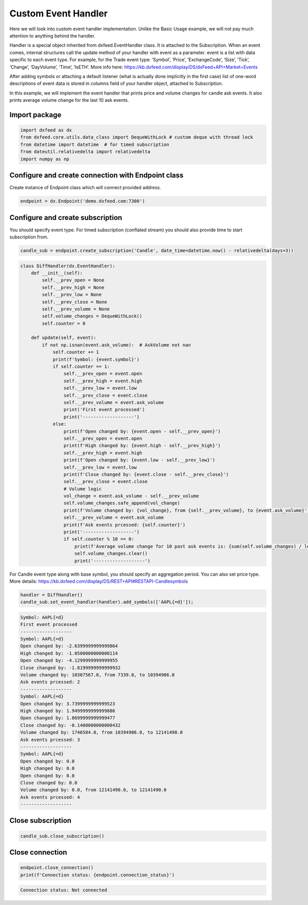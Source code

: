 .. _custom_handler:

Custom Event Handler
====================
Here we will look into custom event handler implementation. Unlike the
Basic Usage example, we will not pay much attention to anything behind
the handler.

Handler is a special object inherited from dxfeed.EventHandler class. It
is attached to the Subscription. When an event comes, internal
structures call the update method of your handler with event as a
parameter. event is a list with data specific to each event type. For
example, for the Trade event type: ‘Symbol’, ‘Price’, ‘ExchangeCode’,
‘Size’, ‘Tick’, ‘Change’, ‘DayVolume’, ‘Time’, ‘IsETH’. More info here:
https://kb.dxfeed.com/display/DS/dxFeed+API+Market+Events

After adding symbols or attaching a default listener (what is actually
done implicitly in the first case) list of one-word descriptions of
event data is stored in columns field of your handler object, attached
to Subscription.

In this example, we will implement the event handler that prints price
and volume changes for candle ask events. It also prints average volume
change for the last 10 ask events.

Import package
~~~~~~~~~~~~~~

.. code:: python3

    import dxfeed as dx
    from dxfeed.core.utils.data_class import DequeWithLock # custom deque with thread lock
    from datetime import datetime  # for timed subscription
    from dateutil.relativedelta import relativedelta
    import numpy as np

Configure and create connection with Endpoint class
~~~~~~~~~~~~~~~~~~~~~~~~~~~~~~~~~~~~~~~~~~~~~~~~~~~

Create instance of Endpoint class which will connect provided address.

.. code:: python3

    endpoint = dx.Endpoint('demo.dxfeed.com:7300')

Configure and create subscription
~~~~~~~~~~~~~~~~~~~~~~~~~~~~~~~~~

You should specify event type. For timed subscription (conflated stream)
you should also provide time to start subscription from.

.. code:: python3

    candle_sub = endpoint.create_subscription('Candle', date_time=datetime.now() - relativedelta(days=3))

.. code:: ipython3

    class DiffHandler(dx.EventHandler):
        def __init__(self):
            self.__prev_open = None
            self.__prev_high = None
            self.__prev_low = None
            self.__prev_close = None
            self.__prev_volume = None
            self.volume_changes = DequeWithLock()
            self.counter = 0

        def update(self, event):
            if not np.isnan(event.ask_volume):  # AskVolume not nan
                self.counter += 1
                print(f'Symbol: {event.symbol}')
                if self.counter == 1:
                    self.__prev_open = event.open
                    self.__prev_high = event.high
                    self.__prev_low = event.low
                    self.__prev_close = event.close
                    self.__prev_volume = event.ask_volume
                    print('First event processed')
                    print('-------------------')
                else:
                    print(f'Open changed by: {event.open - self.__prev_open}')
                    self.__prev_open = event.open
                    print(f'High changed by: {event.high - self.__prev_high}')
                    self.__prev_high = event.high
                    print(f'Open changed by: {event.low - self.__prev_low}')
                    self.__prev_low = event.low
                    print(f'Close changed by: {event.close - self.__prev_close}')
                    self.__prev_close = event.close
                    # Volume logic
                    vol_change = event.ask_volume - self.__prev_volume
                    self.volume_changes.safe_append(vol_change)
                    print(f'Volume changed by: {vol_change}, from {self.__prev_volume}, to {event.ask_volume}')
                    self.__prev_volume = event.ask_volume
                    print(f'Ask events prcessed: {self.counter}')
                    print('-------------------')
                    if self.counter % 10 == 0:
                        print(f'Average volume change for 10 past ask events is: {sum(self.volume_changes) / len(self.volume_changes)}')
                        self.volume_changes.clear()
                        print('-------------------')

For Candle event type along with base symbol, you should specify an
aggregation period. You can also set price type. More details:
https://kb.dxfeed.com/display/DS/REST+API#RESTAPI-Candlesymbols

.. code:: python3

    handler = DiffHandler()
    candle_sub.set_event_handler(handler).add_symbols(['AAPL{=d}']);


.. code:: text

    Symbol: AAPL{=d}
    First event processed
    -------------------
    Symbol: AAPL{=d}
    Open changed by: -2.6399999999999864
    High changed by: -1.0500000000000114
    Open changed by: -4.1299999999999955
    Close changed by: -1.8199999999999932
    Volume changed by: 10387567.0, from 7339.0, to 10394906.0
    Ask events prcessed: 2
    -------------------
    Symbol: AAPL{=d}
    Open changed by: 3.7399999999999523
    High changed by: 1.9499999999999886
    Open changed by: 1.8699999999999477
    Close changed by: -0.1400000000000432
    Volume changed by: 1746584.0, from 10394906.0, to 12141490.0
    Ask events prcessed: 3
    -------------------
    Symbol: AAPL{=d}
    Open changed by: 0.0
    High changed by: 0.0
    Open changed by: 0.0
    Close changed by: 0.0
    Volume changed by: 0.0, from 12141490.0, to 12141490.0
    Ask events prcessed: 4
    -------------------


Close subscription
~~~~~~~~~~~~~~~~~~

.. code:: python3

    candle_sub.close_subscription()

Close connection
~~~~~~~~~~~~~~~~

.. code:: python3

    endpoint.close_connection()
    print(f'Connection status: {endpoint.connection_status}')


.. code:: text

    Connection status: Not connected

